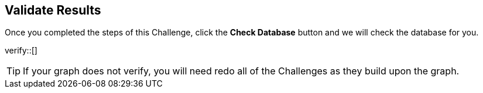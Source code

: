 :id: _challenge

[.verify]
== Validate Results

Once you completed the steps of this Challenge, click the **Check Database** button and we will check the database for you.


verify::[]

[TIP]
====
If your graph does not verify, you will need redo all of the Challenges as they build upon the graph.
====